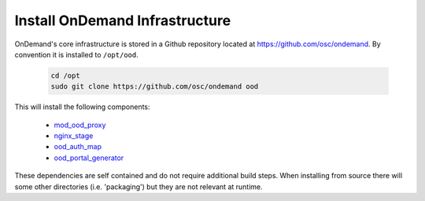 .. _ood_infrastructure:

Install OnDemand Infrastructure
===============================

OnDemand's core infrastructure is stored in a Github repository located at https://github.com/osc/ondemand. By convention it is installed to ``/opt/ood``.

  .. code-block:: sh

    cd /opt
    sudo git clone https://github.com/osc/ondemand ood

This will install the following components:

  - `mod_ood_proxy`_
  - `nginx_stage`_
  - `ood_auth_map`_
  - `ood_portal_generator`_

.. _mod_ood_proxy: /infrastructure/mod-ood-proxy.html
.. _nginx_stage: /infrastructure/nginx_stage.html
.. _ood_auth_map: /infrastructure/ood_auth_map.html
.. _ood_portal_generator: /infrastructure/ood_portal_generator.html

These dependencies are self contained and do not require additional build steps. When installing from source there will some other directories (i.e. 'packaging') but they are not relevant at runtime.